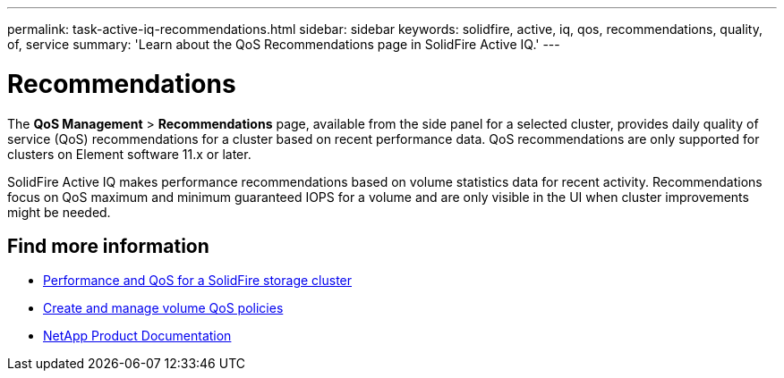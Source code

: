 ---
permalink: task-active-iq-recommendations.html
sidebar: sidebar
keywords: solidfire, active, iq, qos, recommendations, quality, of, service
summary: 'Learn about the QoS Recommendations page in SolidFire Active IQ.'
---

= Recommendations
:icons: font
:imagesdir: ./media/

[.lead]
The *QoS Management* > *Recommendations* page, available from the side panel for a selected cluster, provides daily quality of service (QoS) recommendations for a cluster based on recent performance data. QoS recommendations are only supported for clusters on Element software 11.x or later.

SolidFire Active IQ makes performance recommendations based on volume statistics data for recent activity. Recommendations focus on QoS maximum and minimum guaranteed IOPS for a volume and are only visible in the UI when cluster improvements might be needed.

== Find more information
* https://docs.netapp.com/us-en/element-software/concepts/concept_data_manage_volumes_solidfire_quality_of_service.html[Performance and QoS for a SolidFire storage cluster^]
* https://docs.netapp.com/us-en/element-software/hccstorage/task-hcc-qos-policies.html[Create and manage volume QoS policies^]
* https://www.netapp.com/support-and-training/documentation/[NetApp Product Documentation^]

